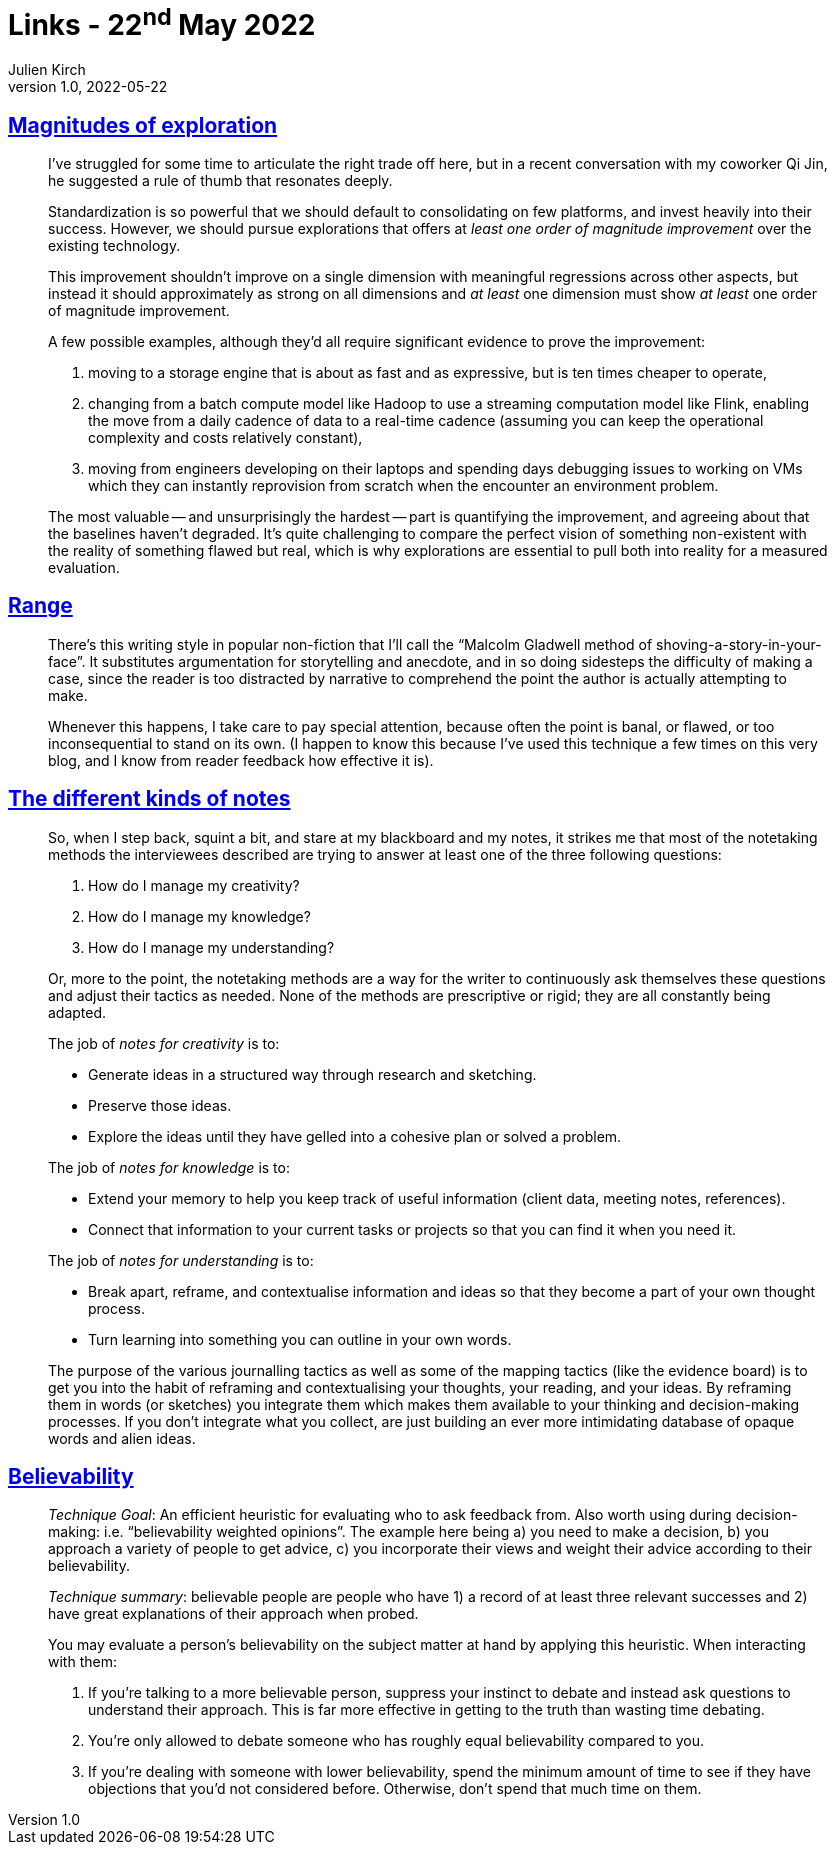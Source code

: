 = Links - 22^nd^ May 2022
Julien Kirch
v1.0, 2022-05-22
:article_lang: en
:figure-caption!:
:article_description: Standardization & exploration, writing style, different kinds of notes, believability

== link:https://lethain.com/magnitudes-of-exploration/[Magnitudes of exploration]

[quote]
____

I've struggled for some time to articulate the right trade off here, but
in a recent conversation with my coworker Qi Jin, he suggested a rule of
thumb that resonates deeply.

Standardization is so powerful that we should default to consolidating
on few platforms, and invest heavily into their success. However, we
should pursue explorations that offers at _least one order of magnitude
improvement_ over the existing technology.

This improvement shouldn't improve on a single dimension with meaningful
regressions across other aspects, but instead it should approximately as
strong on all dimensions and _at least_ one dimension must show _at
least_ one order of magnitude improvement.

A few possible examples, although they'd all require significant
evidence to prove the improvement:

. moving to a storage engine that is about as fast and as expressive,
but is ten times cheaper to operate,
. changing from a batch compute model like Hadoop to use a streaming
computation model like Flink, enabling the move from a daily cadence of
data to a real-time cadence (assuming you can keep the operational
complexity and costs relatively constant),
. moving from engineers developing on their laptops and spending days
debugging issues to working on VMs which they can instantly reprovision
from scratch when the encounter an environment problem.

The most valuable -- and unsurprisingly the hardest -- part is quantifying the
improvement, and agreeing about that the baselines haven't degraded.
It's quite challenging to compare the perfect vision of something
non-existent with the reality of something flawed but real, which is why
explorations are essential to pull both into reality for a measured
evaluation.
____

== link:https://commoncog.com/blog/range-book-summary/[Range]

[quote]
____
There's this writing style in popular non-fiction that I'll call the
"`Malcolm Gladwell method of shoving-a-story-in-your-face`". It
substitutes argumentation for storytelling and anecdote, and in so doing
sidesteps the difficulty of making a case, since the reader is too
distracted by narrative to comprehend the point the author is actually
attempting to make.

Whenever this happens, I take care to pay special attention, because
often the point is banal, or flawed, or too inconsequential to stand on
its own. (I happen to know this because I've used this technique a few
times on this very blog, and I know from reader feedback how effective
it is).
____

== link:https://www.baldurbjarnason.com/2022/the-different-kinds-of-notes/[The different kinds of notes]

[quote]
____
So, when I step back, squint a bit, and stare at my blackboard and my
notes, it strikes me that most of the notetaking methods the
interviewees described are trying to answer at least one of the three
following questions:

. How do I manage my creativity?
. How do I manage my knowledge?
. How do I manage my understanding?

Or, more to the point, the notetaking methods are a way for the writer
to continuously ask themselves these questions and adjust their tactics
as needed. None of the methods are prescriptive or rigid; they are all
constantly being adapted.

The job of _notes for creativity_ is to:

* Generate ideas in a structured way through research and sketching.
* Preserve those ideas.
* Explore the ideas until they have gelled into a cohesive plan or
solved a problem.

The job of _notes for knowledge_ is to:

* Extend your memory to help you keep track of useful information
(client data, meeting notes, references).
* Connect that information to your current tasks or projects so that you
can find it when you need it.

The job of _notes for understanding_ is to:

* Break apart, reframe, and contextualise information and ideas so that
they become a part of your own thought process.
* Turn learning into something you can outline in your own words.
____

[quote]
____
The purpose of the various journalling tactics as well as some of the
mapping tactics (like the evidence board) is to get you into the habit
of reframing and contextualising your thoughts, your reading, and your
ideas. By reframing them in words (or sketches) you integrate them which
makes them available to your thinking and decision-making processes. If
you don't integrate what you collect, are just building an ever more
intimidating database of opaque words and alien ideas.
____

== link:https://commoncog.com/blog/believability/[Believability]

[quote]
____
_Technique Goal_: An efficient heuristic for evaluating who to ask
feedback from. Also worth using during decision-making: i.e.
"`believability weighted opinions`". The example here being a) you need to
make a decision, b) you approach a variety of people to get advice, c)
you incorporate their views and weight their advice according to their
believability.

_Technique summary_: believable people are people who have 1) a record of at least three
relevant successes and 2) have great explanations of their approach when
probed.

You may evaluate a person's believability on the subject matter at hand
by applying this heuristic. When interacting with them:

. If you're talking to a more believable person, suppress your instinct
to debate and instead ask questions to understand their approach. This
is far more effective in getting to the truth than wasting time
debating.
. You're only allowed to debate someone who has roughly equal
believability compared to you.
. If you're dealing with someone with lower believability, spend the
minimum amount of time to see if they have objections that you'd not
considered before. Otherwise, don't spend that much time on them.
____
